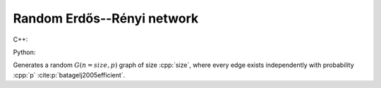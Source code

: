 Random Erdős--Rényi network
===========================

C++:

.. cpp:function:: template <\
      dag::integer_vertex VertT, \
      std::uniform_random_bit_generator Gen> \
   dag::undirected_network<VertT> \
   dag::random_gnp_graph(VertT size, double p, Gen& generator)

Python:

.. py:function:: dag.random_gnp_graph[vert_type](size: int, p: float, \
      random_state) \
   -> dag.undirected_network[vert_type]

Generates a random :math:`G(n = size, p)` graph of size :cpp:`size`, where every
edge exists independently with probability :cpp:`p`
:cite:p:`batagelj2005efficient`.

.. bibliography::
   :labelprefix: gnp
   :keyprefix: gnp-
